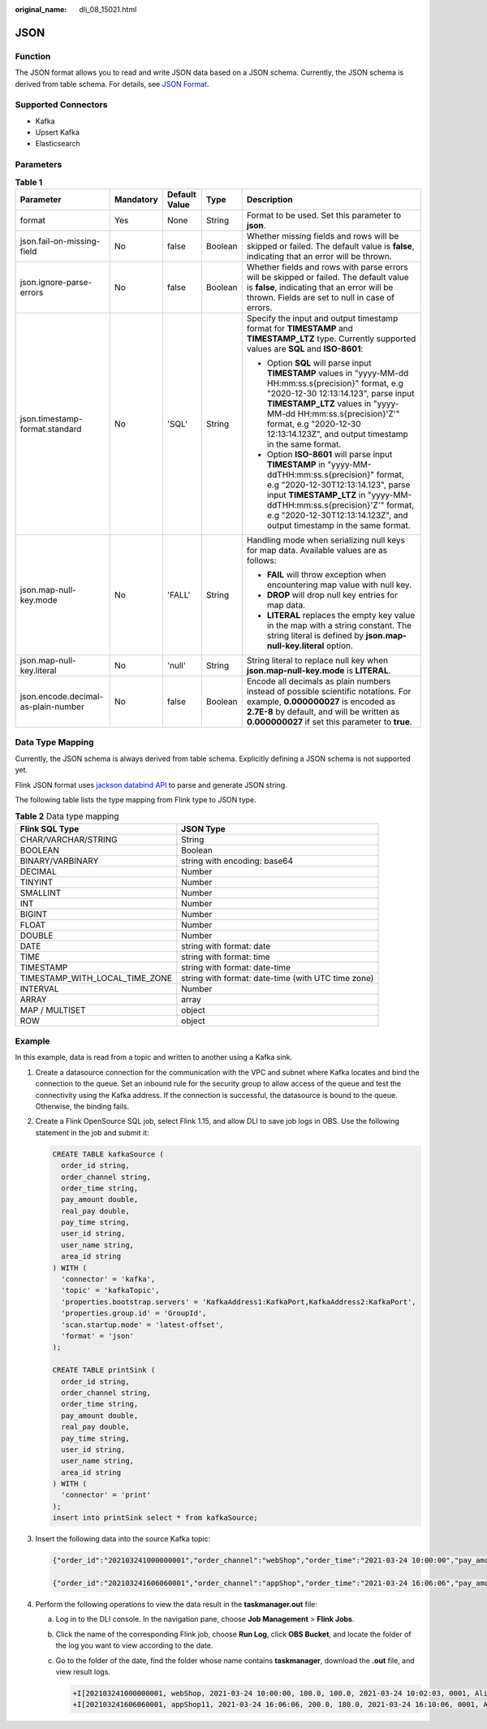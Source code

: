 :original_name: dli_08_15021.html

.. _dli_08_15021:

JSON
====

Function
--------

The JSON format allows you to read and write JSON data based on a JSON schema. Currently, the JSON schema is derived from table schema. For details, see `JSON Format <https://nightlies.apache.org/flink/flink-docs-release-1.15/docs/connectors/table/formats/json/>`__.

Supported Connectors
--------------------

-  Kafka
-  Upsert Kafka
-  Elasticsearch

Parameters
----------

.. table:: **Table 1**

   +-------------------------------------+-------------+---------------+-------------+-----------------------------------------------------------------------------------------------------------------------------------------------------------------------------------------------------------------------------------------------------------------------------------------------------+
   | Parameter                           | Mandatory   | Default Value | Type        | Description                                                                                                                                                                                                                                                                                         |
   +=====================================+=============+===============+=============+=====================================================================================================================================================================================================================================================================================================+
   | format                              | Yes         | None          | String      | Format to be used. Set this parameter to **json**.                                                                                                                                                                                                                                                  |
   +-------------------------------------+-------------+---------------+-------------+-----------------------------------------------------------------------------------------------------------------------------------------------------------------------------------------------------------------------------------------------------------------------------------------------------+
   | json.fail-on-missing-field          | No          | false         | Boolean     | Whether missing fields and rows will be skipped or failed. The default value is **false**, indicating that an error will be thrown.                                                                                                                                                                 |
   +-------------------------------------+-------------+---------------+-------------+-----------------------------------------------------------------------------------------------------------------------------------------------------------------------------------------------------------------------------------------------------------------------------------------------------+
   | json.ignore-parse-errors            | No          | false         | Boolean     | Whether fields and rows with parse errors will be skipped or failed. The default value is **false**, indicating that an error will be thrown. Fields are set to null in case of errors.                                                                                                             |
   +-------------------------------------+-------------+---------------+-------------+-----------------------------------------------------------------------------------------------------------------------------------------------------------------------------------------------------------------------------------------------------------------------------------------------------+
   | json.timestamp-format.standard      | No          | 'SQL'         | String      | Specify the input and output timestamp format for **TIMESTAMP** and **TIMESTAMP_LTZ** type. Currently supported values are **SQL** and **ISO-8601**:                                                                                                                                                |
   |                                     |             |               |             |                                                                                                                                                                                                                                                                                                     |
   |                                     |             |               |             | -  Option **SQL** will parse input **TIMESTAMP** values in "yyyy-MM-dd HH:mm:ss.s{precision}" format, e.g "2020-12-30 12:13:14.123", parse input **TIMESTAMP_LTZ** values in "yyyy-MM-dd HH:mm:ss.s{precision}'Z'" format, e.g "2020-12-30 12:13:14.123Z", and output timestamp in the same format. |
   |                                     |             |               |             | -  Option **ISO-8601** will parse input **TIMESTAMP** in "yyyy-MM-ddTHH:mm:ss.s{precision}" format, e.g "2020-12-30T12:13:14.123", parse input **TIMESTAMP_LTZ** in "yyyy-MM-ddTHH:mm:ss.s{precision}'Z'" format, e.g "2020-12-30T12:13:14.123Z", and output timestamp in the same format.          |
   +-------------------------------------+-------------+---------------+-------------+-----------------------------------------------------------------------------------------------------------------------------------------------------------------------------------------------------------------------------------------------------------------------------------------------------+
   | json.map-null-key.mode              | No          | 'FALL'        | String      | Handling mode when serializing null keys for map data. Available values are as follows:                                                                                                                                                                                                             |
   |                                     |             |               |             |                                                                                                                                                                                                                                                                                                     |
   |                                     |             |               |             | -  **FAIL** will throw exception when encountering map value with null key.                                                                                                                                                                                                                         |
   |                                     |             |               |             | -  **DROP** will drop null key entries for map data.                                                                                                                                                                                                                                                |
   |                                     |             |               |             | -  **LITERAL** replaces the empty key value in the map with a string constant. The string literal is defined by **json.map-null-key.literal** option.                                                                                                                                               |
   +-------------------------------------+-------------+---------------+-------------+-----------------------------------------------------------------------------------------------------------------------------------------------------------------------------------------------------------------------------------------------------------------------------------------------------+
   | json.map-null-key.literal           | No          | 'null'        | String      | String literal to replace null key when **json.map-null-key.mode** is **LITERAL**.                                                                                                                                                                                                                  |
   +-------------------------------------+-------------+---------------+-------------+-----------------------------------------------------------------------------------------------------------------------------------------------------------------------------------------------------------------------------------------------------------------------------------------------------+
   | json.encode.decimal-as-plain-number | No          | false         | Boolean     | Encode all decimals as plain numbers instead of possible scientific notations. For example, **0.000000027** is encoded as **2.7E-8** by default, and will be written as **0.000000027** if set this parameter to **true**.                                                                          |
   +-------------------------------------+-------------+---------------+-------------+-----------------------------------------------------------------------------------------------------------------------------------------------------------------------------------------------------------------------------------------------------------------------------------------------------+

Data Type Mapping
-----------------

Currently, the JSON schema is always derived from table schema. Explicitly defining a JSON schema is not supported yet.

Flink JSON format uses `jackson databind API <https://github.com/FasterXML/jackson-databind>`__ to parse and generate JSON string.

The following table lists the type mapping from Flink type to JSON type.

.. table:: **Table 2** Data type mapping

   +--------------------------------+----------------------------------------------------+
   | Flink SQL Type                 | JSON Type                                          |
   +================================+====================================================+
   | CHAR/VARCHAR/STRING            | String                                             |
   +--------------------------------+----------------------------------------------------+
   | BOOLEAN                        | Boolean                                            |
   +--------------------------------+----------------------------------------------------+
   | BINARY/VARBINARY               | string with encoding: base64                       |
   +--------------------------------+----------------------------------------------------+
   | DECIMAL                        | Number                                             |
   +--------------------------------+----------------------------------------------------+
   | TINYINT                        | Number                                             |
   +--------------------------------+----------------------------------------------------+
   | SMALLINT                       | Number                                             |
   +--------------------------------+----------------------------------------------------+
   | INT                            | Number                                             |
   +--------------------------------+----------------------------------------------------+
   | BIGINT                         | Number                                             |
   +--------------------------------+----------------------------------------------------+
   | FLOAT                          | Number                                             |
   +--------------------------------+----------------------------------------------------+
   | DOUBLE                         | Number                                             |
   +--------------------------------+----------------------------------------------------+
   | DATE                           | string with format: date                           |
   +--------------------------------+----------------------------------------------------+
   | TIME                           | string with format: time                           |
   +--------------------------------+----------------------------------------------------+
   | TIMESTAMP                      | string with format: date-time                      |
   +--------------------------------+----------------------------------------------------+
   | TIMESTAMP_WITH_LOCAL_TIME_ZONE | string with format: date-time (with UTC time zone) |
   +--------------------------------+----------------------------------------------------+
   | INTERVAL                       | Number                                             |
   +--------------------------------+----------------------------------------------------+
   | ARRAY                          | array                                              |
   +--------------------------------+----------------------------------------------------+
   | MAP / MULTISET                 | object                                             |
   +--------------------------------+----------------------------------------------------+
   | ROW                            | object                                             |
   +--------------------------------+----------------------------------------------------+

Example
-------

In this example, data is read from a topic and written to another using a Kafka sink.

#. Create a datasource connection for the communication with the VPC and subnet where Kafka locates and bind the connection to the queue. Set an inbound rule for the security group to allow access of the queue and test the connectivity using the Kafka address. If the connection is successful, the datasource is bound to the queue. Otherwise, the binding fails.

#. Create a Flink OpenSource SQL job, select Flink 1.15, and allow DLI to save job logs in OBS. Use the following statement in the job and submit it:

   .. code-block::

      CREATE TABLE kafkaSource (
        order_id string,
        order_channel string,
        order_time string,
        pay_amount double,
        real_pay double,
        pay_time string,
        user_id string,
        user_name string,
        area_id string
      ) WITH (
        'connector' = 'kafka',
        'topic' = 'kafkaTopic',
        'properties.bootstrap.servers' = 'KafkaAddress1:KafkaPort,KafkaAddress2:KafkaPort',
        'properties.group.id' = 'GroupId',
        'scan.startup.mode' = 'latest-offset',
        'format' = 'json'
      );

      CREATE TABLE printSink (
        order_id string,
        order_channel string,
        order_time string,
        pay_amount double,
        real_pay double,
        pay_time string,
        user_id string,
        user_name string,
        area_id string
      ) WITH (
        'connector' = 'print'
      );
      insert into printSink select * from kafkaSource;

#. Insert the following data into the source Kafka topic:

   .. code-block::

      {"order_id":"202103241000000001","order_channel":"webShop","order_time":"2021-03-24 10:00:00","pay_amount":100.0,"real_pay":100.0,"pay_time":"2021-03-24 10:02:03","user_id":"0001","user_name":"Alice","area_id":"330106"}

      {"order_id":"202103241606060001","order_channel":"appShop","order_time":"2021-03-24 16:06:06","pay_amount":200.0,"real_pay":180.0,"pay_time":"2021-03-24 16:10:06","user_id":"0001","user_name":"Alice","area_id":"330106"}

#. Perform the following operations to view the data result in the **taskmanager.out** file:

   a. Log in to the DLI console. In the navigation pane, choose **Job Management** > **Flink Jobs**.

   b. Click the name of the corresponding Flink job, choose **Run Log**, click **OBS Bucket**, and locate the folder of the log you want to view according to the date.

   c. Go to the folder of the date, find the folder whose name contains **taskmanager**, download the **.out** file, and view result logs.

      .. code-block::

         +I[202103241000000001, webShop, 2021-03-24 10:00:00, 100.0, 100.0, 2021-03-24 10:02:03, 0001, Alice, 330106]
         +I[202103241606060001, appShop11, 2021-03-24 16:06:06, 200.0, 180.0, 2021-03-24 16:10:06, 0001, Alice, 330106]
